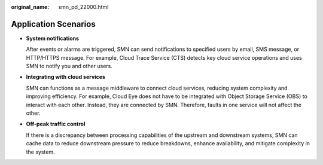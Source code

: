 :original_name: smn_pd_22000.html

.. _smn_pd_22000:

Application Scenarios
=====================

-  **System notifications**

   After events or alarms are triggered, SMN can send notifications to specified users by email, SMS message, or HTTP/HTTPS message. For example, Cloud Trace Service (CTS) detects key cloud service operations and uses SMN to notify you and other users.

-  **Integrating with cloud services**

   SMN can functions as a message middleware to connect cloud services, reducing system complexity and improving efficiency. For example, Cloud Eye does not have to be integrated with Object Storage Service (OBS) to interact with each other. Instead, they are connected by SMN. Therefore, faults in one service will not affect the other.

-  **Off-peak traffic control**

   If there is a discrepancy between processing capabilities of the upstream and downstream systems, SMN can cache data to reduce downstream pressure to reduce breakdowns, enhance availability, and mitigate complexity in the system.
